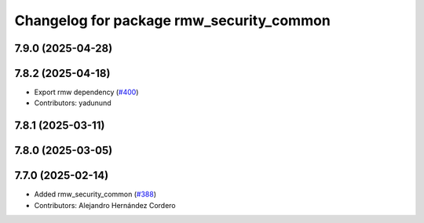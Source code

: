 ^^^^^^^^^^^^^^^^^^^^^^^^^^^^^^^^^^^^^^^^^
Changelog for package rmw_security_common
^^^^^^^^^^^^^^^^^^^^^^^^^^^^^^^^^^^^^^^^^

7.9.0 (2025-04-28)
------------------

7.8.2 (2025-04-18)
------------------
* Export rmw dependency (`#400 <https://github.com/ros2/rmw/issues/400>`_)
* Contributors: yadunund

7.8.1 (2025-03-11)
------------------

7.8.0 (2025-03-05)
------------------

7.7.0 (2025-02-14)
------------------
* Added rmw_security_common (`#388 <https://github.com/ros2/rmw/issues/388>`_)
* Contributors: Alejandro Hernández Cordero
